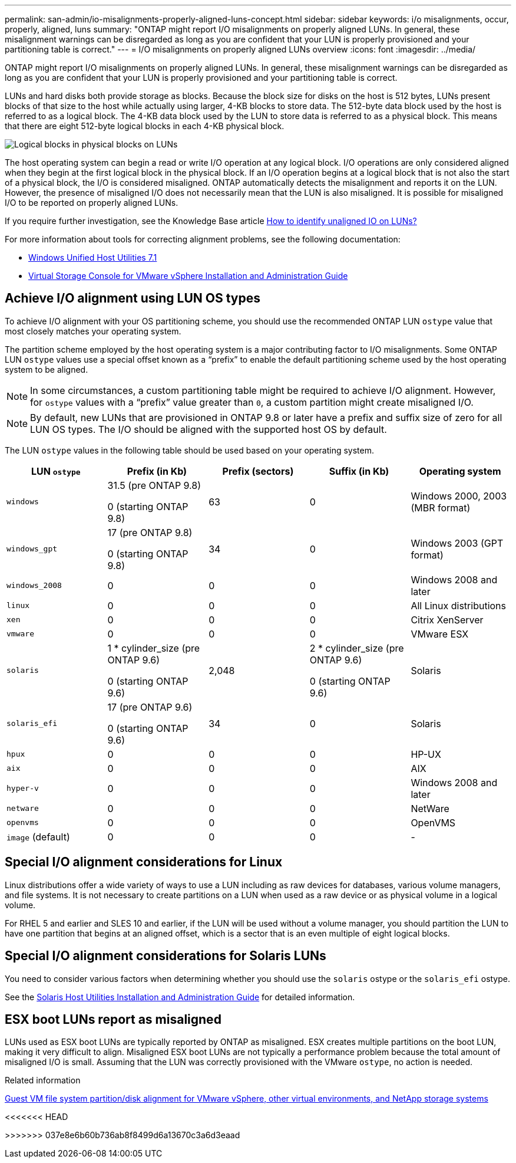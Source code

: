 ---
permalink: san-admin/io-misalignments-properly-aligned-luns-concept.html
sidebar: sidebar
keywords: i/o misalignments, occur, properly, aligned, luns
summary: "ONTAP might report I/O misalignments on properly aligned LUNs. In general, these misalignment warnings can be disregarded as long as you are confident that your LUN is properly provisioned and your partitioning table is correct."
---
= I/O misalignments on properly aligned LUNs overview
:icons: font
:imagesdir: ../media/

[.lead]
ONTAP might report I/O misalignments on properly aligned LUNs. In general, these misalignment warnings can be disregarded as long as you are confident that your LUN is properly provisioned and your partitioning table is correct.

LUNs and hard disks both provide storage as blocks. Because the block size for disks on the host is 512 bytes, LUNs present blocks of that size to the host while actually using larger, 4-KB blocks to store data. The 512-byte data block used by the host is referred to as a logical block. The 4-KB data block used by the LUN to store data is referred to as a physical block. This means that there are eight 512-byte logical blocks in each 4-KB physical block.

image::../media/bsag-cmode-lbpb.gif[Logical blocks in physical blocks on LUNs]

The host operating system can begin a read or write I/O operation at any logical block. I/O operations are only considered aligned when they begin at the first logical block in the physical block. If an I/O operation begins at a logical block that is not also the start of a physical block, the I/O is considered misaligned. ONTAP automatically detects the misalignment and reports it on the LUN. However, the presence of misaligned I/O does not necessarily mean that the LUN is also misaligned. It is possible for misaligned I/O to be reported on properly aligned LUNs.

If you require further investigation, see the Knowledge Base article link:https://kb.netapp.com/Advice_and_Troubleshooting/Data_Storage_Software/ONTAP_OS/How_to_identify_unaligned_IO_on_LUNs[How to identify unaligned IO on LUNs?^]

For more information about tools for correcting alignment problems, see the following documentation: +

* https://docs.netapp.com/us-en/ontap-sanhost/hu_wuhu_71.html[Windows Unified Host Utilities 7.1]

* https://docs.netapp.com/ontap-9/topic/com.netapp.doc.exp-iscsi-esx-cpg/GUID-7428BD24-A5B4-458D-BD93-2F3ACD72CBBB.html[Virtual Storage Console for VMware vSphere Installation and Administration Guide^]
//links need to change, ESPECIALLY second one which is to old doc center

== Achieve I/O alignment using LUN OS types

To achieve I/O alignment with your OS partitioning scheme, you should use the recommended ONTAP LUN `ostype` value that most closely matches your operating system.

The partition scheme employed by the host operating system is a major contributing factor to I/O misalignments. Some ONTAP LUN `ostype` values use a special offset known as a "`prefix`" to enable the default partitioning scheme used by the host operating system to be aligned.

NOTE: In some circumstances, a custom partitioning table might be required to achieve I/O alignment. However, for `ostype` values with a "`prefix`" value greater than `0`, a custom partition might create misaligned I/O.

NOTE: By default, new LUNs that are provisioned in ONTAP 9.8 or later have a prefix and suffix size of zero for all LUN OS types. The I/O should be aligned with the supported host OS by default.

The LUN `ostype` values in the following table should be used based on your operating system.
[cols="5*",options="header"]
|===
| LUN `ostype`| Prefix (in Kb)| Prefix (sectors)| Suffix (in Kb) | Operating system 
a|
`windows`
a|
31.5 (pre ONTAP 9.8)

0 (starting ONTAP 9.8)
a|
63
a|
0
a|
Windows 2000, 2003 (MBR format)
a|
`windows_gpt`
a|
17 (pre ONTAP 9.8)

0 (starting ONTAP 9.8)
a|
34
a|
0
a|
Windows 2003 (GPT format)
a|
`windows_2008`
a|
0
a|
0
a|
0
a|
Windows 2008 and later
a|
`linux`
a|
0
a|
0
a|
0
a|
All Linux distributions
a|
`xen`
a|
0
a|
0
a|
0
a|
Citrix XenServer
a|
`vmware`
a|
0
a|
0
a|
0
a|
VMware ESX
a|
`solaris`
a|
1 * cylinder_size (pre ONTAP 9.6)

0 (starting ONTAP 9.6)
a|
2,048
a|
2 * cylinder_size (pre ONTAP 9.6)

0 (starting ONTAP 9.6)
a|
Solaris
a|
`solaris_efi`
a|
17 (pre ONTAP 9.6)

0 (starting ONTAP 9.6)
a|
34
a|
0
a|
Solaris
a|
`hpux`
a|
0
a|
0
a|
0
a|
HP-UX
a|
`aix`
a|
0
a|
0
a|
0
a|
AIX
a|
`hyper-v`
a|
0
a|
0
a|
0
a|
Windows 2008 and later
a|
`netware`
a|
0
a|
0
a|
0
a|
NetWare
a|
`openvms`
a|
0
a|
0
a|
0
a|
OpenVMS
a|
`image` (default)
a|
0
a|
0
a|
0
a|
-
|===


== Special I/O alignment considerations for Linux

Linux distributions offer a wide variety of ways to use a LUN including as raw devices for databases, various volume managers, and file systems. It is not necessary to create partitions on a LUN when used as a raw device or as physical volume in a logical volume.

For RHEL 5 and earlier and SLES 10 and earlier, if the LUN will be used without a volume manager, you should partition the LUN to have one partition that begins at an aligned offset, which is a sector that is an even multiple of eight logical blocks.

== Special I/O alignment considerations for Solaris LUNs

You need to consider various factors when determining whether you should use the `solaris` ostype or the `solaris_efi` ostype.

See the http://mysupport.netapp.com/documentation/productlibrary/index.html?productID=61343[Solaris Host Utilities Installation and Administration Guide^] for detailed information.

== ESX boot LUNs report as misaligned

LUNs used as ESX boot LUNs are typically reported by ONTAP as misaligned. ESX creates multiple partitions on the boot LUN, making it very difficult to align. Misaligned ESX boot LUNs are not typically a performance problem because the total amount of misaligned I/O is small. Assuming that the LUN was correctly provisioned with the VMware `ostype`, no action is needed.

.Related information

https://kb.netapp.com/Advice_and_Troubleshooting/Data_Storage_Software/Virtual_Storage_Console_for_VMware_vSphere/Guest_VM_file_system_partition%2F%2Fdisk_alignment_for_VMware_vSphere[Guest VM file system partition/disk alignment for VMware vSphere, other virtual environments, and NetApp storage systems^]

<<<<<<< HEAD
// 2023-07-06, burt 1438221
=======
// 2023, Nov 09, Jira 1466
>>>>>>> 037e8e6b60b736ab8f8499d6a13670c3a6d3eaad
// 14 june 2022, jira-KDA-1542
